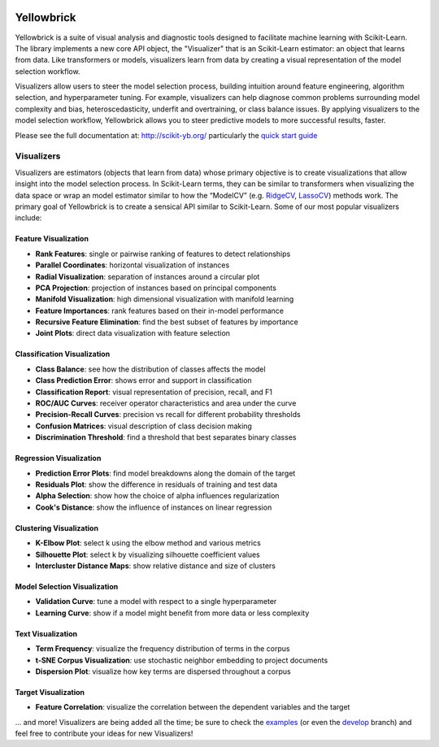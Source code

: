 .. -*- mode: rst -*-

|Visualizers|_

.. |Visualizers| image:: http://www.scikit-yb.org/en/latest/_images/visualizers.png
    :width: 800 px
.. _Visualizers: http://www.scikit-yb.org/

Yellowbrick
===========

Yellowbrick is a suite of visual analysis and diagnostic tools designed to facilitate machine learning with Scikit-Learn. The library implements a new core API object, the "Visualizer" that is an Scikit-Learn estimator: an object that learns from data. Like transformers or models, visualizers learn from data by creating a visual representation of the model selection workflow.

Visualizers allow users to steer the model selection process, building intuition around feature engineering, algorithm selection, and hyperparameter tuning. For example, visualizers can help diagnose common problems surrounding model complexity and bias, heteroscedasticity, underfit and overtraining, or class balance issues. By applying visualizers to the model selection workflow, Yellowbrick allows you to steer predictive models to more successful results, faster.

Please see the full documentation at: http://scikit-yb.org/ particularly the `quick start guide <http://www.scikit-yb.org/en/latest/quickstart.html>`_

Visualizers
-----------

Visualizers are estimators (objects that learn from data) whose primary objective is to create visualizations that allow insight into the model selection process. In Scikit-Learn terms, they can be similar to transformers when visualizing the data space or wrap an model estimator similar to how the “ModelCV” (e.g. RidgeCV_, LassoCV_) methods work. The primary goal of Yellowbrick is to create a sensical API similar to Scikit-Learn. Some of our most popular visualizers include:

.. _RidgeCV: http://scikit-learn.org/stable/modules/generated/sklearn.linear_model.RidgeCV.html
.. _LassoCV: http://scikit-learn.org/stable/modules/generated/sklearn.linear_model.LassoCV.html

Feature Visualization
~~~~~~~~~~~~~~~~~~~~~

- **Rank Features**: single or pairwise ranking of features to detect relationships
- **Parallel Coordinates**: horizontal visualization of instances
- **Radial Visualization**: separation of instances around a circular plot
- **PCA Projection**: projection of instances based on principal components
- **Manifold Visualization**: high dimensional visualization with manifold learning
- **Feature Importances**: rank features based on their in-model performance
- **Recursive Feature Elimination**: find the best subset of features by importance
- **Joint Plots**: direct data visualization with feature selection

Classification Visualization
~~~~~~~~~~~~~~~~~~~~~~~~~~~~

- **Class Balance**: see how the distribution of classes affects the model
- **Class Prediction Error**: shows error and support in classification
- **Classification Report**: visual representation of precision, recall, and F1
- **ROC/AUC Curves**: receiver operator characteristics and area under the curve
- **Precision-Recall Curves**: precision vs recall for different probability thresholds
- **Confusion Matrices**: visual description of class decision making
- **Discrimination Threshold**: find a threshold that best separates binary classes

Regression Visualization
~~~~~~~~~~~~~~~~~~~~~~~~

- **Prediction Error Plots**: find model breakdowns along the domain of the target
- **Residuals Plot**: show the difference in residuals of training and test data
- **Alpha Selection**: show how the choice of alpha influences regularization
- **Cook's Distance**: show the influence of instances on linear regression

Clustering Visualization
~~~~~~~~~~~~~~~~~~~~~~~~

- **K-Elbow Plot**: select k using the elbow method and various metrics
- **Silhouette Plot**: select k by visualizing silhouette coefficient values
- **Intercluster Distance Maps**: show relative distance and size of clusters

Model Selection Visualization
~~~~~~~~~~~~~~~~~~~~~~~~~~~~~

-  **Validation Curve**: tune a model with respect to a single hyperparameter
-  **Learning Curve**: show if a model might benefit from more data or less complexity

Text Visualization
~~~~~~~~~~~~~~~~~~

- **Term Frequency**: visualize the frequency distribution of terms in the corpus
- **t-SNE Corpus Visualization**: use stochastic neighbor embedding to project documents
- **Dispersion Plot**: visualize how key terms are dispersed throughout a corpus

Target Visualization
~~~~~~~~~~~~~~~~~~~~

- **Feature Correlation**: visualize the correlation between the dependent variables and the target

... and more! Visualizers are being added all the time; be sure to check the examples_ (or even the develop_ branch) and feel free to contribute your ideas for new Visualizers!

.. _examples: http://www.scikit-yb.org/en/latest/api/index.html
.. _develop: https://github.com/districtdatalabs/yellowbrick/tree/develop
